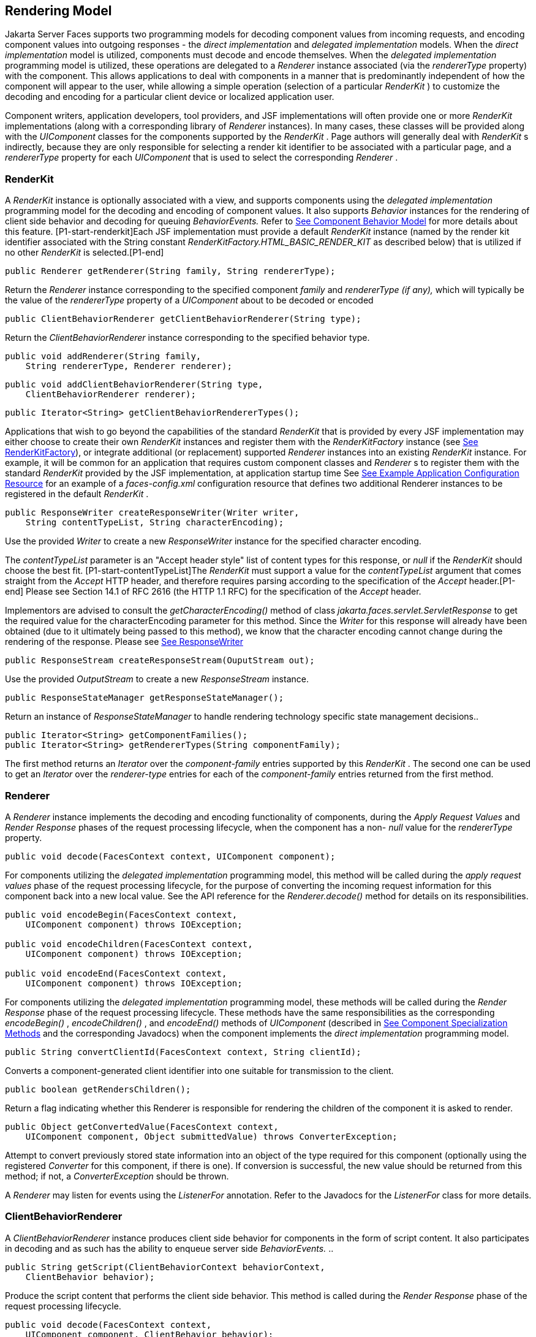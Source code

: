 [[a4219]]
== Rendering Model

Jakarta Server Faces supports two programming
models for decoding component values from incoming requests, and
encoding component values into outgoing responses - the _direct
implementation_ and _delegated implementation_ models. When the _direct
implementation_ model is utilized, components must decode and encode
themselves. When the _delegated implementation_ programming model is
utilized, these operations are delegated to a _Renderer_ instance
associated (via the _rendererType_ property) with the component. This
allows applications to deal with components in a manner that is
predominantly independent of how the component will appear to the user,
while allowing a simple operation (selection of a particular _RenderKit_
) to customize the decoding and encoding for a particular client device
or localized application user.

Component writers, application developers,
tool providers, and JSF implementations will often provide one or more
_RenderKit_ implementations (along with a corresponding library of
_Renderer_ instances). In many cases, these classes will be provided
along with the _UIComponent_ classes for the components supported by the
_RenderKit_ . Page authors will generally deal with _RenderKit_ s
indirectly, because they are only responsible for selecting a render kit
identifier to be associated with a particular page, and a _rendererType_
property for each _UIComponent_ that is used to select the corresponding
_Renderer_ .

[[a4223]]
=== RenderKit

{empty}A _RenderKit_ instance is optionally
associated with a view, and supports components using the _delegated
implementation_ programming model for the decoding and encoding of
component values. It also supports _Behavior_ instances for the
rendering of client side behavior and decoding for queuing
_BehaviorEvents._ Refer to
<<UserInterfaceComponentModel.adoc#a1707,See Component
Behavior Model>> for more details about this feature.
[P1-start-renderkit]Each JSF implementation must provide a default
_RenderKit_ instance (named by the render kit identifier associated with
the String constant _RenderKitFactory.HTML_BASIC_RENDER_KIT_ as
described below) that is utilized if no other _RenderKit_ is
selected.[P1-end]

[source,java]
----
public Renderer getRenderer(String family, String rendererType);
----

Return the _Renderer_ instance corresponding
to the specified component _family_ and _rendererType (if any),_ which
will typically be the value of the _rendererType_ property of a
_UIComponent_ about to be decoded or encoded

[source,java]
----
public ClientBehaviorRenderer getClientBehaviorRenderer(String type);
----

Return the _ClientBehaviorRenderer_ instance
corresponding to the specified behavior type.

[source,java]
----
public void addRenderer(String family, 
    String rendererType, Renderer renderer);
----

[source,java]
----
public void addClientBehaviorRenderer(String type, 
    ClientBehaviorRenderer renderer);
----

[source,java]
----
public Iterator<String> getClientBehaviorRendererTypes();
----

Applications that wish to go beyond the
capabilities of the standard _RenderKit_ that is provided by every JSF
implementation may either choose to create their own _RenderKit_
instances and register them with the _RenderKitFactory_ instance (see
<<RenderingModel.adoc#a4300,See RenderKitFactory>>), or integrate
additional (or replacement) supported _Renderer_ instances into an
existing _RenderKit_ instance. For example, it will be common for an
application that requires custom component classes and _Renderer_ s to
register them with the standard _RenderKit_ provided by the JSF
implementation, at application startup time See
<<UsingJSFInWebApplications.adoc#a6554,See Example Application Configuration
Resource>> for an example of a _faces-config.xml_ configuration resource
that defines two additional Renderer instances to be registered in the
default _RenderKit_ .

[source,java]
----
public ResponseWriter createResponseWriter(Writer writer,
    String contentTypeList, String characterEncoding);
----

Use the provided _Writer_ to create a new
_ResponseWriter_ instance for the specified character encoding.

The _contentTypeList_ parameter is an "Accept
header style" list of content types for this response, or _null_ if the
_RenderKit_ should choose the best fit. [P1-start-contentTypeList]The
_RenderKit_ must support a value for the _contentTypeList_ argument that
comes straight from the _Accept_ HTTP header, and therefore requires
parsing according to the specification of the _Accept_ header.[P1-end]
Please see Section 14.1 of RFC 2616 (the HTTP 1.1 RFC) for the
specification of the _Accept_ header.

{empty}Implementors are advised to consult
the _getCharacterEncoding()_ method of class
_jakarta.faces.servlet.ServletResponse_ to get the required value for the
characterEncoding parameter for this method. Since the _Writer_ for this
response will already have been obtained (due to it ultimately being
passed to this method), we know that the character encoding cannot
change during the rendering of the response. Please see
<<Per-RequestStateInformation.adoc#a3324,See ResponseWriter>>

[source,java]
----
public ResponseStream createResponseStream(OuputStream out);
----

Use the provided _OutputStream_ to create a
new _ResponseStream_ instance.

[source,java]
----
public ResponseStateManager getResponseStateManager();
----

Return an instance of _ResponseStateManager_
to handle rendering technology specific state management decisions..

[source,java]
----
public Iterator<String> getComponentFamilies();
public Iterator<String> getRendererTypes(String componentFamily);
----

The first method returns an _Iterator_ over
the _component-family_ entries supported by this _RenderKit_ . The
second one can be used to get an _Iterator_ over the _renderer-type_
entries for each of the _component-family_ entries returned from the
first method.


[[a4245]]
=== Renderer

A _Renderer_ instance implements the decoding
and encoding functionality of components, during the _Apply Request
Values_ and _Render Response_ phases of the request processing
lifecycle, when the component has a non- _null_ value for the
_rendererType_ property.

[source,java]
----
public void decode(FacesContext context, UIComponent component);
----

For components utilizing the _delegated
implementation_ programming model, this method will be called during the
_apply request values_ phase of the request processing lifecycle, for
the purpose of converting the incoming request information for this
component back into a new local value. See the API reference for the
_Renderer.decode()_ method for details on its responsibilities.

[source,java]
----
public void encodeBegin(FacesContext context,
    UIComponent component) throws IOException;

public void encodeChildren(FacesContext context,
    UIComponent component) throws IOException;

public void encodeEnd(FacesContext context,
    UIComponent component) throws IOException;
----

For components utilizing the _delegated
implementation_ programming model, these methods will be called during
the _Render Response_ phase of the request processing lifecycle. These
methods have the same responsibilities as the corresponding
_encodeBegin()_ , _encodeChildren()_ , and _encodeEnd()_ methods of
_UIComponent_ (described in <<UserInterfaceComponentModel.adoc#a1041,See Component
Specialization Methods>> and the corresponding Javadocs) when the
component implements the _direct implementation_ programming model.

[source,java]
----
public String convertClientId(FacesContext context, String clientId);
----

Converts a component-generated client
identifier into one suitable for transmission to the client.

[source,java]
----
public boolean getRendersChildren();
----

Return a flag indicating whether this
Renderer is responsible for rendering the children of the component it
is asked to render.

[source,java]
----
public Object getConvertedValue(FacesContext context,
    UIComponent component, Object submittedValue) throws ConverterException;
----

Attempt to convert previously stored state
information into an object of the type required for this component
(optionally using the registered _Converter_ for this component, if
there is one). If conversion is successful, the new value should be
returned from this method; if not, a _ConverterException_ should be
thrown.

A _Renderer_ may listen for events using the
_ListenerFor_ annotation. Refer to the Javadocs for the _ListenerFor_
class for more details.


[[a4264]]
=== ClientBehaviorRenderer

A _ClientBehaviorRenderer_ instance produces
client side behavior for components in the form of script content. It
also participates in decoding and as such has the ability to enqueue
server side _BehaviorEvents._ ..

[source,java]
----
public String getScript(ClientBehaviorContext behaviorContext,
    ClientBehavior behavior);
----

Produce the script content that performs the
client side behavior. This method is called during the _Render Response_
phase of the request processing lifecycle.

[source,java]
----
public void decode(FacesContext context,
    UIComponent component, ClientBehavior behavior);
----

This method will be called during the _apply
request values_ phase of the request processing lifecycle, for the
primary purpose of enqueuing _BehaviorEvents._ All client behavior
renderer implementations must extend from the _ClientBehaviorRenderer_
interface _._

==== ClientBehaviorRenderer Registration

ClientBehaviorRenderer implementations may be
registered in the JSF faces-config.xml or with an annotation.

.XML Registration

[source,xml]
----
<render-kit>
  <render-kit-id>HTML_BASIC</render-kit-id>
  <client-behavior-renderer>
    <client-behavior-renderer-type>
      custom.behavior.Greet
    </client-behavior-renderer-type>
    <client-behavior-renderer-class>
      greet.GreetRenderer
    </client-behavior-renderer-class>
  </client-behavior-renderer>
  ...
----

.Registration By Annotation

JSF provides the
_jakarta.faces.render.FacesBehaviorRenderer annotation._

[source,java]
----
@FacesClientBehaviorRenderer(value=”Hello”)
public class MyRenderer extends ClientBehaviorRenderer {
  ...
}
----


[[a4288]]
=== ResponseStateManager

_ResponseStateManager_ is the helper class
to _jakarta.faces.application.StateManager_ that knows the specific
rendering technology being used to generate the response. It is a
singleton abstract class. This class knows the mechanics of saving
state, whether it be in hidden fields, session, or some combination of
the two.

[source,java]
----
public Object getState(FacesContext context);
----

Please see the javadoc for this method for
the normative specification.

[source,java]
----
public void writeState(FacesContext context, Object state)
    throws IOException;
----

Please see the javadoc for this method for
the normative specification.

[source,java]
----
public boolean isPostback(FacesContext context);
----

Return _true_ if the current request is a
postback. The default implementation returns _true_ if this
_ResponseStateManager_ instance wrote out state on a previous request to
which this request is a postback. Return false otherwise.

Please see _<<ApplicationIntegration.adoc#a4204,See
ResponseStateManager>>_ for deprecated methods in _ResponseStateManager_
.

[source,java]
----
public String getViewState(FacesContext context);
----

Return the view state as a String without any
markup related to the rendering technology supported by this
ResponseStateManager.


[[a4300]]
=== RenderKitFactory

[P1-start-renderkitFactory]A single instance
of _jakarta.faces.render.RenderKitFactory_ must be made available to each
JSF-based web application running in a servlet or portlet
container.[P1-end] The factory instance can be acquired by JSF
implementations, or by application code, by executing

[source,java]
----
RenderKitFactory factory = (RenderKitFactory)
    FactoryFinder.getFactory(FactoryFinder.RENDER_KIT_FACTORY);
----

The _RenderKitFactory_ implementation class
supports the following methods:

[source,java]
----
public RenderKit getRenderKit(FacesContext context, String renderKitId);
----

Return a _RenderKit_ instance for the
specified render kit identifier, possibly customized based on the
dynamic characteristics of the specified, (yet possibly null)
_FacesContext_ . For example, an implementation might choose a different
_RenderKit_ based on the “User-Agent” header included in the request, or
the _Locale_ that has been established for the response view. Note that
applications which depend on this feature are not guaranteed to be
portable across JSF implementations.

[P1-start-renderkitDefault]Every JSF
implementation must provide a _RenderKit_ instance for a default render
kit identifier that is designated by the _String_ constant
_RenderKitFactory.HTML_BASIC_RENDER_KIT_ .[P1-end] Additional render kit
identifiers, and corresponding instances, can also be made available.

[source,java]
----
public Iterator<String> getRenderKitIds();
----

{empty}This method returns an _Iterator_ over
the set of render kit identifiers supported by this factory.
[P1-start-renderkitIds]This set must include the value specified by
_RenderKitFactory.HTML_BASIC_RENDER_KIT_ .[P1-end]

[source,java]
----
public void addRenderKit(String renderKitId, RenderKit renderKit);
----

Register a _RenderKit_ instance for the
specified render kit identifier, replacing any previous RenderKit
registered for that identifier.


[[a4314]]
=== Standard HTML RenderKit Implementation

To ensure application portability, all JSF
implementations are required to include support for a _RenderKit_ , and
the associated _Renderers_ , that meet the requirements defined in this
section, to generate textual markup that is compatible with HTML 4.01.
JSF implementors, and other parties, may also provide additional
_RenderKit_ libraries, or additional _Renderer_ s that are added to the
standard _RenderKit_ at application startup time, but applications must
ensure that the standard _Renderer_ s are made available for the web
application to utilize them.

The required behavior of the standard HTML
RenderKit is specified in a set of external HTML pages that accompany
this specification, entitled “The Standard HTML RenderKit”. The behavior
described in these pages is normative, and are required to be fulfilled
by all implementations of JSF.


=== The Concrete HTML Component Classes

For each valid combination of _UIComponent_
subclass and standard renderer given in the previous section, there is a
concrete class in the package _jakarta.faces.component.html_ package. Each
class in this package is a subclass of an corresponding class in the
_jakarta.faces.component_ package, and adds strongly typed JavaBeans
properties for all of the renderer-dependent properties. These classes
also implement the _BehaviorHolder_ interface, enabling them to have
_Behavior attached to them. Refer to_
<<UserInterfaceComponentModel.adoc#a1707,See Component
Behavior Model>> __ for additional details.

.Concrete HTML Component Classes

jakarta.faces.component class

renderer-type

jakarta.faces.component.html class

UICommand

jakarta.faces.Button

HtmlCommandButton

UICommand

jakarta.faces.Link

HtmlCommandLink

UIData

jakarta.faces.Table

HtmlDataTable

UIForm

jakarta.faces.Form

HtmlForm

UIGraphic

jakarta.faces.Image

HtmlGraphicImage

UIInput

jakarta.faces.Hidden

HtmlInputHidden

UIInput

jakarta.faces.Secret

HtmlInputSecret

UIInput

jakarta.faces.Text

HtmlInputText

UIInput

jakarta.faces.Textarea

HtmlInputTextarea

UIMessage

jakarta.faces.Message

HtmlMessage

UIMessages

jakarta.faces.Messages

HtmlMessages

UIOutput

jakarta.faces.Format

HtmlOutputFormat

UIOutput

jakarta.faces.Label

HtmlOutputLabel

UIOutput

jakarta.faces.Link

HtmlOutputLink

UIOutput

jakarta.faces.Text

HtmlOutputText

UIOutcomeTarget

jakarta.faces.Link

HtmlOutcomeTargetLink

UIOutcomeTarget

jakarta.faces.Button

HtmlOutcomeTargetButton

UIPanel

jakarta.faces.Grid

HtmlPanelGrid

UIPanel

jakarta.faces.Group

HtmlPanelGroup

UISelectBoolean

jakarta.faces.Checkbox

HtmlSelectBooleanCheckbox

UISelectMany

jakarta.faces.Checkbox

HtmlSelectManyCheckbox

UISelectMany

jakarta.faces.Listbox

HtmlSelectManyListbox

UISelectMany

jakarta.faces.Menu

HtmlSelectManyMenu

UISelectOne

jakarta.faces.Listbox

HtmlSelectOneListbox

UISelectOne

jakarta.faces.Menu

HtmlSelectOneMenu

UISelectOne

jakarta.faces.Radio

HtmlSelectOneRadio

{empty}[P1-start-htmlComponent]As with the
standard components in the _jakarta.faces.component_ package, each HTML
component implementation class must define a static public final String
constant named _COMPONENT_TYPE_ , whose value is “ _jakarta.faces._ ”
concatenated with the class name. HTML components, however, must not
define a _COMPONENT_FAMILY_ constant, or override the _getFamily()_
method they inherit from their superclass.[P1-end]



[[a4404]]

===
